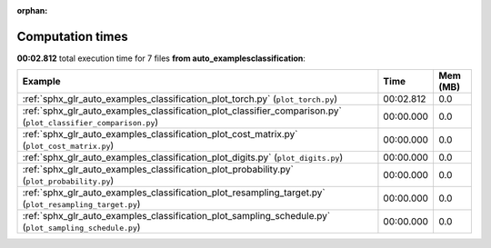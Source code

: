 
:orphan:

.. _sphx_glr_auto_examples_classification_sg_execution_times:


Computation times
=================
**00:02.812** total execution time for 7 files **from auto_examples\classification**:

.. container::

  .. raw:: html

    <style scoped>
    <link href="https://cdnjs.cloudflare.com/ajax/libs/twitter-bootstrap/5.3.0/css/bootstrap.min.css" rel="stylesheet" />
    <link href="https://cdn.datatables.net/1.13.6/css/dataTables.bootstrap5.min.css" rel="stylesheet" />
    </style>
    <script src="https://code.jquery.com/jquery-3.7.0.js"></script>
    <script src="https://cdn.datatables.net/1.13.6/js/jquery.dataTables.min.js"></script>
    <script src="https://cdn.datatables.net/1.13.6/js/dataTables.bootstrap5.min.js"></script>
    <script type="text/javascript" class="init">
    $(document).ready( function () {
        $('table.sg-datatable').DataTable({order: [[1, 'desc']]});
    } );
    </script>

  .. list-table::
   :header-rows: 1
   :class: table table-striped sg-datatable

   * - Example
     - Time
     - Mem (MB)
   * - :ref:`sphx_glr_auto_examples_classification_plot_torch.py` (``plot_torch.py``)
     - 00:02.812
     - 0.0
   * - :ref:`sphx_glr_auto_examples_classification_plot_classifier_comparison.py` (``plot_classifier_comparison.py``)
     - 00:00.000
     - 0.0
   * - :ref:`sphx_glr_auto_examples_classification_plot_cost_matrix.py` (``plot_cost_matrix.py``)
     - 00:00.000
     - 0.0
   * - :ref:`sphx_glr_auto_examples_classification_plot_digits.py` (``plot_digits.py``)
     - 00:00.000
     - 0.0
   * - :ref:`sphx_glr_auto_examples_classification_plot_probability.py` (``plot_probability.py``)
     - 00:00.000
     - 0.0
   * - :ref:`sphx_glr_auto_examples_classification_plot_resampling_target.py` (``plot_resampling_target.py``)
     - 00:00.000
     - 0.0
   * - :ref:`sphx_glr_auto_examples_classification_plot_sampling_schedule.py` (``plot_sampling_schedule.py``)
     - 00:00.000
     - 0.0
